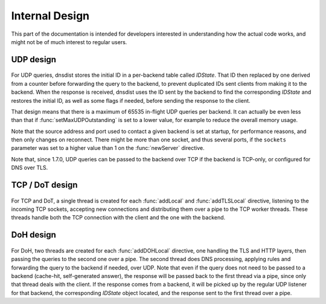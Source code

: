 Internal Design
===============

This part of the documentation is intended for developers interested in understanding how the actual code works, and might not be of much interest to regular users.

UDP design
----------

.. figure:: ../imgs/DNSDistUDP.png
   :align: center
   :alt: DNSDist UDP design

For UDP queries, dnsdist stores the initial ID in a per-backend table called *IDState*. That ID then replaced by one derived from a counter before forwarding the query to the backend, to prevent duplicated IDs sent clients from making it to the backend.
When the response is received, dnsdist uses the ID sent by the backend to find the corresponding *IDState* and restores the initial ID, as well as some flags if needed, before sending the response to the client.

That design means that there is a maximum of 65535 in-flight UDP queries per backend. It can actually be even less than that if :func:`setMaxUDPOutstanding` is set to a lower value, for example to reduce the overall memory usage.

Note that the source address and port used to contact a given backend is set at startup, for performance reasons, and then only changes on reconnect. There might be more than one socket, and thus several ports, if the ``sockets`` parameter was set to a higher value than 1 on the :func:`newServer` directive.

Note that, since 1.7.0, UDP queries can be passed to the backend over TCP if the backend is TCP-only, or configured for DNS over TLS.

TCP / DoT design
----------------

.. figure:: ../imgs/DNSDistTCP.png
   :align: center
   :alt: DNSDist TCP and DoT design

For TCP and DoT, a single thread is created for each :func:`addLocal` and :func:`addTLSLocal` directive, listening to the incoming TCP sockets, accepting new connections and distributing them over a pipe to the TCP worker threads. These threads handle both the TCP connection with the client and the one with the backend.

DoH design
----------

.. figure:: ../imgs/DNSDistDoH.png
   :align: center
   :alt: DNSDist DoH design

For DoH, two threads are created for each :func:`addDOHLocal` directive, one handling the TLS and HTTP layers, then passing the queries to the second one over a pipe. The second thread does DNS processing, applying rules and forwarding the query to the backend if needed, over UDP.
Note that even if the query does not need to be passed to a backend (cache-hit, self-generated answer), the response will be passed back to the first thread via a pipe, since only that thread deals with the client.
If the response comes from a backend, it will be picked up by the regular UDP listener for that backend, the corresponding *IDState* object located, and the response sent to the first thread over a pipe.
